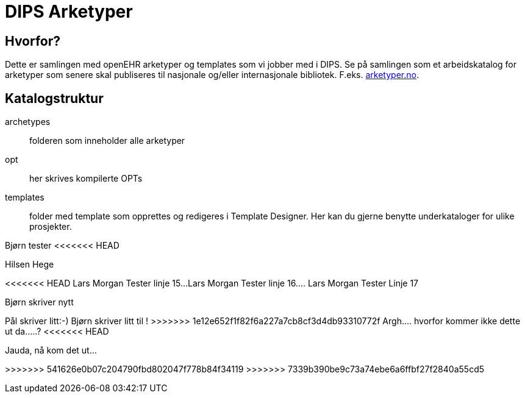 ﻿= DIPS Arketyper

== Hvorfor?
Dette er samlingen med openEHR arketyper og templates som vi jobber med i DIPS. Se på samlingen som et arbeidskatalog for arketyper som senere skal publiseres til nasjonale og/eller internasjonale bibliotek. F.eks. http://arketyper.no[arketyper.no].

== Katalogstruktur

archetypes :: folderen som inneholder alle arketyper
opt :: her skrives kompilerte OPTs
templates :: folder med template som opprettes og redigeres i Template Designer. Her kan du gjerne benytte underkataloger for ulike prosjekter.



Bjørn tester 
<<<<<<< HEAD

Hilsen Hege
=======
<<<<<<< HEAD
Lars Morgan Tester linje 15...
Lars Morgan Tester linje 16....
Lars Morgan Tester Linje 17
=======
Bjørn skriver nytt 

Pål skriver litt:-)
Bjørn skriver litt til !
>>>>>>> 1e12e652f1f82f6a227a7cb8cf3d4db93310772f
Argh.... hvorfor kommer ikke dette ut da.....?
<<<<<<< HEAD

Jauda, nå kom det ut...
=======
>>>>>>> 541626e0b07c204790fbd802047f778b84f34119
>>>>>>> 7339b390be9c73a74ebe6a6ffbf27f2840a55cd5
